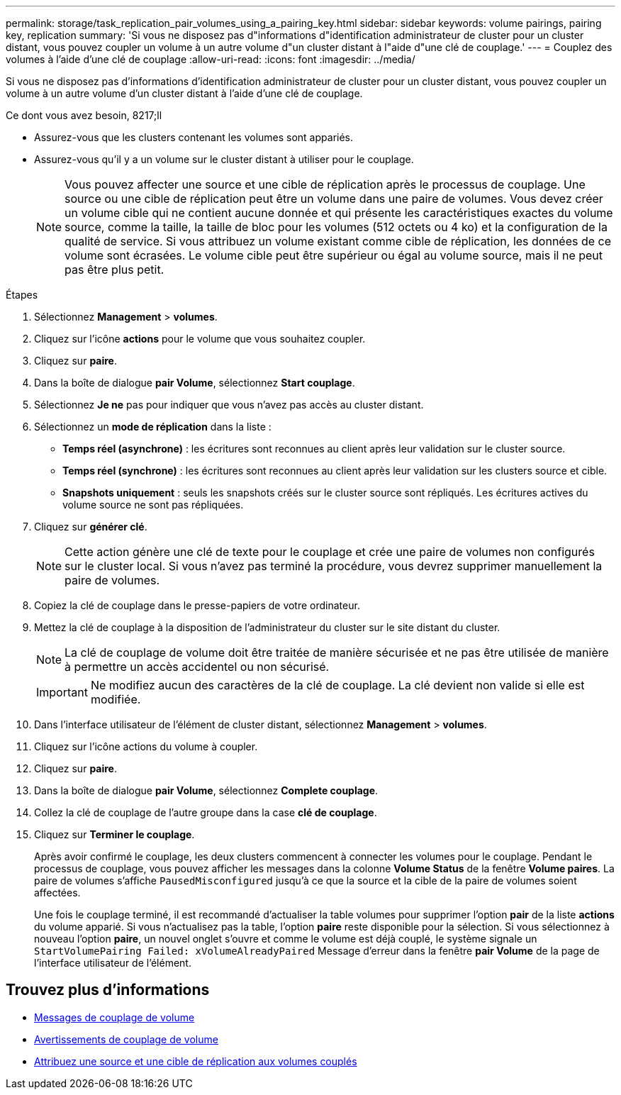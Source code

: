 ---
permalink: storage/task_replication_pair_volumes_using_a_pairing_key.html 
sidebar: sidebar 
keywords: volume pairings, pairing key, replication 
summary: 'Si vous ne disposez pas d"informations d"identification administrateur de cluster pour un cluster distant, vous pouvez coupler un volume à un autre volume d"un cluster distant à l"aide d"une clé de couplage.' 
---
= Couplez des volumes à l'aide d'une clé de couplage
:allow-uri-read: 
:icons: font
:imagesdir: ../media/


[role="lead"]
Si vous ne disposez pas d'informations d'identification administrateur de cluster pour un cluster distant, vous pouvez coupler un volume à un autre volume d'un cluster distant à l'aide d'une clé de couplage.

.Ce dont vous avez besoin, 8217;ll
* Assurez-vous que les clusters contenant les volumes sont appariés.
* Assurez-vous qu'il y a un volume sur le cluster distant à utiliser pour le couplage.
+

NOTE: Vous pouvez affecter une source et une cible de réplication après le processus de couplage. Une source ou une cible de réplication peut être un volume dans une paire de volumes. Vous devez créer un volume cible qui ne contient aucune donnée et qui présente les caractéristiques exactes du volume source, comme la taille, la taille de bloc pour les volumes (512 octets ou 4 ko) et la configuration de la qualité de service. Si vous attribuez un volume existant comme cible de réplication, les données de ce volume sont écrasées. Le volume cible peut être supérieur ou égal au volume source, mais il ne peut pas être plus petit.



.Étapes
. Sélectionnez *Management* > *volumes*.
. Cliquez sur l'icône *actions* pour le volume que vous souhaitez coupler.
. Cliquez sur *paire*.
. Dans la boîte de dialogue *pair Volume*, sélectionnez *Start couplage*.
. Sélectionnez *Je ne* pas pour indiquer que vous n'avez pas accès au cluster distant.
. Sélectionnez un *mode de réplication* dans la liste :
+
** *Temps réel (asynchrone)* : les écritures sont reconnues au client après leur validation sur le cluster source.
** *Temps réel (synchrone)* : les écritures sont reconnues au client après leur validation sur les clusters source et cible.
** *Snapshots uniquement* : seuls les snapshots créés sur le cluster source sont répliqués. Les écritures actives du volume source ne sont pas répliquées.


. Cliquez sur *générer clé*.
+

NOTE: Cette action génère une clé de texte pour le couplage et crée une paire de volumes non configurés sur le cluster local. Si vous n'avez pas terminé la procédure, vous devrez supprimer manuellement la paire de volumes.

. Copiez la clé de couplage dans le presse-papiers de votre ordinateur.
. Mettez la clé de couplage à la disposition de l'administrateur du cluster sur le site distant du cluster.
+

NOTE: La clé de couplage de volume doit être traitée de manière sécurisée et ne pas être utilisée de manière à permettre un accès accidentel ou non sécurisé.

+

IMPORTANT: Ne modifiez aucun des caractères de la clé de couplage. La clé devient non valide si elle est modifiée.

. Dans l'interface utilisateur de l'élément de cluster distant, sélectionnez *Management* > *volumes*.
. Cliquez sur l'icône actions du volume à coupler.
. Cliquez sur *paire*.
. Dans la boîte de dialogue *pair Volume*, sélectionnez *Complete couplage*.
. Collez la clé de couplage de l'autre groupe dans la case *clé de couplage*.
. Cliquez sur *Terminer le couplage*.
+
Après avoir confirmé le couplage, les deux clusters commencent à connecter les volumes pour le couplage. Pendant le processus de couplage, vous pouvez afficher les messages dans la colonne *Volume Status* de la fenêtre *Volume paires*. La paire de volumes s'affiche `PausedMisconfigured` jusqu'à ce que la source et la cible de la paire de volumes soient affectées.

+
Une fois le couplage terminé, il est recommandé d'actualiser la table volumes pour supprimer l'option *pair* de la liste *actions* du volume apparié. Si vous n'actualisez pas la table, l'option *paire* reste disponible pour la sélection. Si vous sélectionnez à nouveau l'option *paire*, un nouvel onglet s'ouvre et comme le volume est déjà couplé, le système signale un `StartVolumePairing Failed: xVolumeAlreadyPaired` Message d'erreur dans la fenêtre *pair Volume* de la page de l'interface utilisateur de l'élément.





== Trouvez plus d'informations

* xref:reference_replication_volume_pairing_messages.adoc[Messages de couplage de volume]
* xref:reference_replication_volume_pairing_warnings.adoc[Avertissements de couplage de volume]
* xref:task_replication_assign_replication_source_and_target_to_paired_volumes.adoc[Attribuez une source et une cible de réplication aux volumes couplés]

